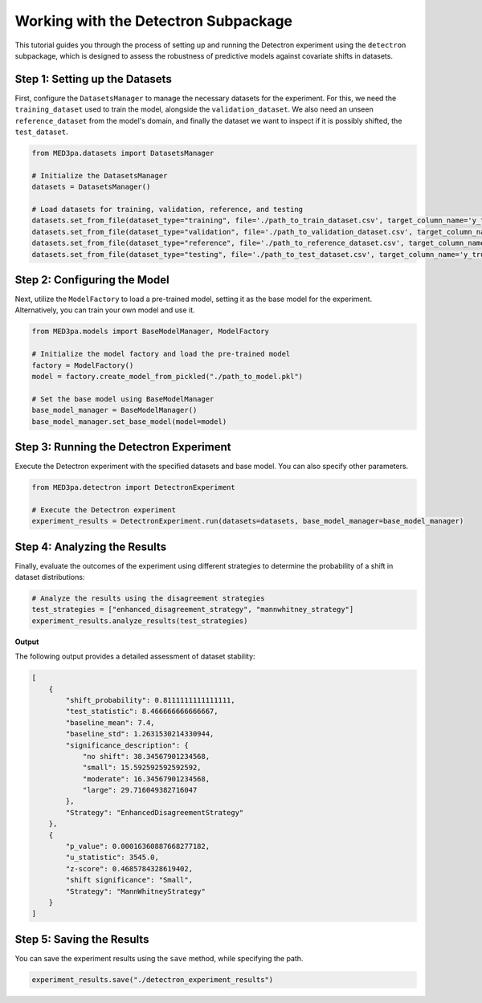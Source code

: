 Working with the Detectron Subpackage
=====================================
This tutorial guides you through the process of setting up and running the Detectron experiment using the ``detectron`` subpackage, which is designed to assess the robustness of predictive models against covariate shifts in datasets.

Step 1: Setting up the Datasets
^^^^^^^^^^^^^^^^^^^^^^^^^^^^^^^^^^^^^^^
First, configure the ``DatasetsManager`` to manage the necessary datasets for the experiment. For this, we need the ``training_dataset`` used to train the model, alongside the ``validation_dataset``. We also need an unseen ``reference_dataset`` from the model's domain, and finally the dataset we want to inspect if it is possibly shifted, the ``test_dataset``.

.. code-block:: python

    from MED3pa.datasets import DatasetsManager

    # Initialize the DatasetsManager
    datasets = DatasetsManager()

    # Load datasets for training, validation, reference, and testing
    datasets.set_from_file(dataset_type="training", file='./path_to_train_dataset.csv', target_column_name='y_true')
    datasets.set_from_file(dataset_type="validation", file='./path_to_validation_dataset.csv', target_column_name='y_true')
    datasets.set_from_file(dataset_type="reference", file='./path_to_reference_dataset.csv', target_column_name='y_true')
    datasets.set_from_file(dataset_type="testing", file='./path_to_test_dataset.csv', target_column_name='y_true')

Step 2: Configuring the Model
^^^^^^^^^^^^^^^^^^^^^^^^^^^^^^^^^^^^^^^
Next, utilize the ``ModelFactory`` to load a pre-trained model, setting it as the base model for the experiment. Alternatively, you can train your own model and use it.

.. code-block:: python

    from MED3pa.models import BaseModelManager, ModelFactory

    # Initialize the model factory and load the pre-trained model
    factory = ModelFactory()
    model = factory.create_model_from_pickled("./path_to_model.pkl")

    # Set the base model using BaseModelManager
    base_model_manager = BaseModelManager()
    base_model_manager.set_base_model(model=model)

Step 3: Running the Detectron Experiment
^^^^^^^^^^^^^^^^^^^^^^^^^^^^^^^^^^^^^^^^^^^
Execute the Detectron experiment with the specified datasets and base model. You can also specify other parameters.

.. code-block:: python

    from MED3pa.detectron import DetectronExperiment

    # Execute the Detectron experiment
    experiment_results = DetectronExperiment.run(datasets=datasets, base_model_manager=base_model_manager)

Step 4: Analyzing the Results
^^^^^^^^^^^^^^^^^^^^^^^^^^^^^^^^^^^^^^^
Finally, evaluate the outcomes of the experiment using different strategies to determine the probability of a shift in dataset distributions:

.. code-block:: python

    # Analyze the results using the disagreement strategies
    test_strategies = ["enhanced_disagreement_strategy", "mannwhitney_strategy"]
    experiment_results.analyze_results(test_strategies)

**Output**

The following output provides a detailed assessment of dataset stability:

.. code-block:: none

    [
        {
            "shift_probability": 0.8111111111111111,
            "test_statistic": 8.466666666666667,
            "baseline_mean": 7.4,
            "baseline_std": 1.2631530214330944,
            "significance_description": {
                "no shift": 38.34567901234568,
                "small": 15.592592592592592,
                "moderate": 16.34567901234568,
                "large": 29.716049382716047
            },
            "Strategy": "EnhancedDisagreementStrategy"
        },
        {
            "p_value": 0.00016360887668277182,
            "u_statistic": 3545.0,
            "z-score": 0.4685784328619402,
            "shift significance": "Small",
            "Strategy": "MannWhitneyStrategy"
        }
    ]

Step 5: Saving the Results
^^^^^^^^^^^^^^^^^^^^^^^^^^^^^^^^^^^^^^^
You can save the experiment results using the ``save`` method, while specifying the path.

.. code-block:: python
    
    experiment_results.save("./detectron_experiment_results")
